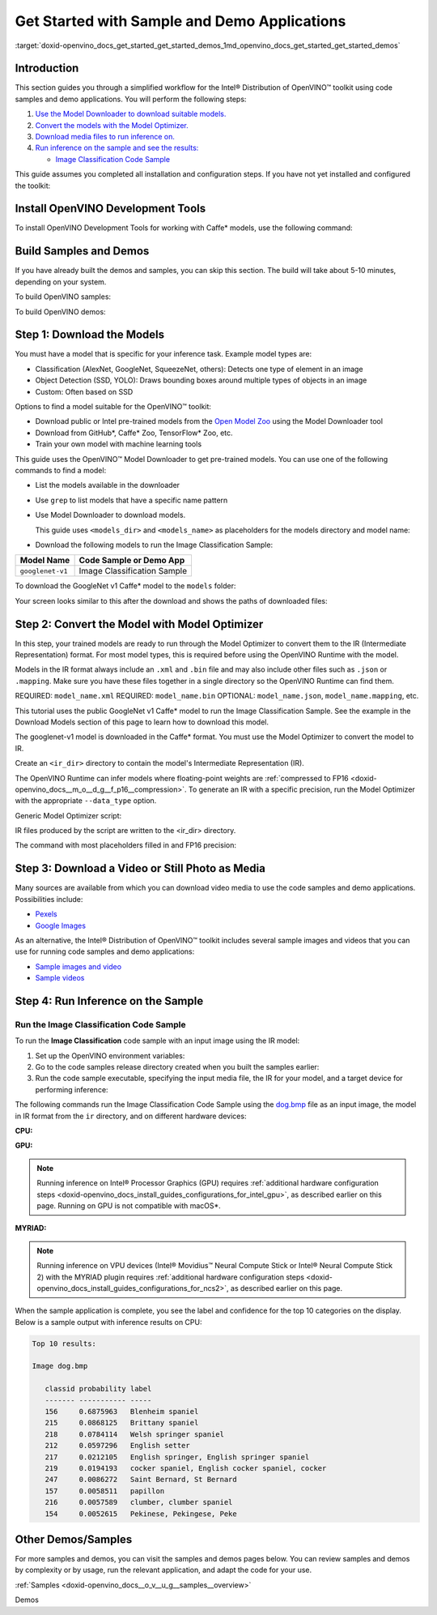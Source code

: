 .. index:: pair: page; Get Started with Sample and Demo Applications
.. _doxid-openvino_docs_get_started_get_started_demos:


Get Started with Sample and Demo Applications
=============================================

:target:`doxid-openvino_docs_get_started_get_started_demos_1md_openvino_docs_get_started_get_started_demos`

Introduction
~~~~~~~~~~~~

This section guides you through a simplified workflow for the Intel® Distribution of OpenVINO™ toolkit using code samples and demo applications. You will perform the following steps:

#. `Use the Model Downloader to download suitable models. <#download-models>`__

#. `Convert the models with the Model Optimizer. <#convert-models-to-intermediate-representation>`__

#. `Download media files to run inference on. <#download-media>`__

#. `Run inference on the sample and see the results: <#run-image-classification>`__
   
   * `Image Classification Code Sample <#run-image-classification>`__

This guide assumes you completed all installation and configuration steps. If you have not yet installed and configured the toolkit:

.. tab:: Linux

   See :doc:`Install Intel® Distribution of OpenVINO™ toolkit for Linux* <openvino_docs_install_guides_installing_openvino_linux>`

.. tab:: Windows

   See :doc:`Install Intel® Distribution of OpenVINO™ toolkit for Windows* <openvino_docs_install_guides_installing_openvino_windows>`

.. tab:: macOS

   See :doc:`Install Intel® Distribution of OpenVINO™ toolkit for macOS* <openvino_docs_install_guides_installing_openvino_macos>`

Install OpenVINO Development Tools
~~~~~~~~~~~~~~~~~~~~~~~~~~~~~~~~~~

To install OpenVINO Development Tools for working with Caffe\* models, use the following command:

.. ref-code-block:: cpp

	pip install openvino-dev[caffe]

Build Samples and Demos
~~~~~~~~~~~~~~~~~~~~~~~

If you have already built the demos and samples, you can skip this section. The build will take about 5-10 minutes, depending on your system.

To build OpenVINO samples:

.. tab:: Linux

   Go to the :doc:`OpenVINO Samples page <openvino_docs_OV_UG_Samples_Overview>` and see the "Build the Sample Applications on Linux*" section.

.. tab:: Windows

   Go to the :doc:`OpenVINO Samples page <openvino_docs_OV_UG_Samples_Overview>` and see the "Build the Sample Applications on Microsoft Windows* OS" section.

.. tab:: macOS

   Go to the :doc:`OpenVINO Samples page <openvino_docs_OV_UG_Samples_Overview>` and see the "Build the Sample Applications on macOS*" section.

To build OpenVINO demos:




.. tab:: Linux

   Go to the :doc:`Open Model Zoo Demos page <omz_demos>` and see the "Build the Demo Applications on Linux*" section.

.. tab:: Windows

   Go to the :doc:`Open Model Zoo Demos page <omz_demos>` and see the "Build the Demo Applications on Microsoft Windows* OS" section.

.. tab:: macOS

   Go to the :doc:`Open Model Zoo Demos page <omz_demos>` and see the "Build the Demo Applications on Linux*" section. You can use the requirements from "To build OpenVINO samples" above and adapt the Linux build steps for macOS*.

.. _download-models:

Step 1: Download the Models
~~~~~~~~~~~~~~~~~~~~~~~~~~~

You must have a model that is specific for your inference task. Example model types are:

* Classification (AlexNet, GoogleNet, SqueezeNet, others): Detects one type of element in an image

* Object Detection (SSD, YOLO): Draws bounding boxes around multiple types of objects in an image

* Custom: Often based on SSD

Options to find a model suitable for the OpenVINO™ toolkit:

* Download public or Intel pre-trained models from the `Open Model Zoo <https://github.com/openvinotoolkit/open_model_zoo>`__ using the Model Downloader tool

* Download from GitHub\*, Caffe\* Zoo, TensorFlow\* Zoo, etc.

* Train your own model with machine learning tools

This guide uses the OpenVINO™ Model Downloader to get pre-trained models. You can use one of the following commands to find a model:

* List the models available in the downloader

.. ref-code-block:: cpp

	omz_info_dumper --print_all

* Use ``grep`` to list models that have a specific name pattern

.. ref-code-block:: cpp

	omz_info_dumper --print_all | grep <model_name>

* Use Model Downloader to download models.
  
  This guide uses ``<models_dir>`` and ``<models_name>`` as placeholders for the models directory and model name:

.. ref-code-block:: cpp

	omz_downloader --name <model_name> --output_dir <models_dir>

* Download the following models to run the Image Classification Sample:

.. list-table::
    :header-rows: 1

    * - Model Name
      - Code Sample or Demo App
    * - ``googlenet-v1``
      - Image Classification Sample

.. raw:: html

   <div class="collapsible-section" data-title="Click for an example of downloading the GoogleNet v1 Caffe* model">

To download the GoogleNet v1 Caffe\* model to the ``models`` folder:

.. tab:: Linux

   .. code-block:: sh

      omz_downloader --name googlenet-v1 --output_dir ~/models

.. tab:: Windows

   .. code-block:: bat

      omz_downloader --name googlenet-v1 --output_dir %USERPROFILE%\Documents\models

.. tab:: macOS

   .. code-block:: sh

      omz_downloader --name googlenet-v1 --output_dir ~/models

Your screen looks similar to this after the download and shows the paths of downloaded files:

.. tab:: Linux

   .. code-block:: sh

      ###############|| Downloading models ||###############

      ========= Downloading /home/username/models/public/googlenet-v1/googlenet-v1.prototxt

      ========= Downloading /home/username/models/public/googlenet-v1/googlenet-v1.caffemodel
      ... 100%, 4834 KB, 3157 KB/s, 1 seconds passed

      ###############|| Post processing ||###############

      ========= Replacing text in /home/username/models/public/googlenet-v1/googlenet-v1.prototxt =========

.. tab:: Windows

   .. code-block:: bat

      ################|| Downloading models ||################

      ========== Downloading C:\Users\username\Documents\models\public\googlenet-v1\googlenet-v1.prototxt
      ... 100%, 9 KB, ? KB/s, 0 seconds passed

      ========== Downloading C:\Users\username\Documents\models\public\googlenet-v1\googlenet-v1.caffemodel
      ... 100%, 4834 KB, 571 KB/s, 8 seconds passed

      ################|| Post-processing ||################

      ========== Replacing text in C:\Users\username\Documents\models\public\googlenet-v1\googlenet-v1.prototxt

.. tab:: macOS

   .. code-block:: sh

      ###############|| Downloading models ||###############

      ========= Downloading /Users/username/models/public/googlenet-v1/googlenet-v1.prototxt
      ... 100%, 9 KB, 44058 KB/s, 0 seconds passed

      ========= Downloading /Users/username/models/public/googlenet-v1/googlenet-v1.caffemodel
      ... 100%, 4834 KB, 4877 KB/s, 0 seconds passed

      ###############|| Post processing ||###############

      ========= Replacing text in /Users/username/models/public/googlenet-v1/googlenet-v1.prototxt =========

.. raw:: html

   </div>

.. _convert-models-to-intermediate-representation:

Step 2: Convert the Model with Model Optimizer
~~~~~~~~~~~~~~~~~~~~~~~~~~~~~~~~~~~~~~~~~~~~~~

In this step, your trained models are ready to run through the Model Optimizer to convert them to the IR (Intermediate Representation) format. For most model types, this is required before using the OpenVINO Runtime with the model.

Models in the IR format always include an ``.xml`` and ``.bin`` file and may also include other files such as ``.json`` or ``.mapping``. Make sure you have these files together in a single directory so the OpenVINO Runtime can find them.

REQUIRED: ``model_name.xml`` REQUIRED: ``model_name.bin`` OPTIONAL: ``model_name.json``, ``model_name.mapping``, etc.

This tutorial uses the public GoogleNet v1 Caffe\* model to run the Image Classification Sample. See the example in the Download Models section of this page to learn how to download this model.

The googlenet-v1 model is downloaded in the Caffe\* format. You must use the Model Optimizer to convert the model to IR.

Create an ``<ir_dir>`` directory to contain the model's Intermediate Representation (IR).

.. tab:: Linux

   .. code-block:: sh

      mkdir ~/ir

.. tab:: Windows

   .. code-block:: bat

      mkdir %USERPROFILE%\Documents\ir

.. tab:: macOS

   .. code-block:: sh

      mkdir ~/ir

The OpenVINO Runtime can infer models where floating-point weights are :ref:`compressed to FP16 <doxid-openvino_docs__m_o__d_g__f_p16__compression>`. To generate an IR with a specific precision, run the Model Optimizer with the appropriate ``--data_type`` option.

Generic Model Optimizer script:

.. ref-code-block:: cpp

	mo --input_model <model_dir>/<model_file> --data_type <model_precision> --output_dir <ir_dir>

IR files produced by the script are written to the <ir_dir> directory.

The command with most placeholders filled in and FP16 precision:

.. tab:: Linux

   .. code-block:: sh

      mo --input_model ~/models/public/googlenet-v1/googlenet-v1.caffemodel --data_type FP16 --output_dir ~/ir

.. tab:: Windows

   .. code-block:: bat

      mo --input_model %USERPROFILE%\Documents\models\public\googlenet-v1\googlenet-v1.caffemodel --data_type FP16 --output_dir %USERPROFILE%\Documents\ir

.. tab:: macOS

   .. code-block:: sh

      mo --input_model ~/models/public/googlenet-v1/googlenet-v1.caffemodel --data_type FP16 --output_dir ~/ir

.. _download-media:

Step 3: Download a Video or Still Photo as Media
~~~~~~~~~~~~~~~~~~~~~~~~~~~~~~~~~~~~~~~~~~~~~~~~

Many sources are available from which you can download video media to use the code samples and demo applications. Possibilities include:

* `Pexels <https://pexels.com>`__

* `Google Images <https://images.google.com>`__

As an alternative, the Intel® Distribution of OpenVINO™ toolkit includes several sample images and videos that you can use for running code samples and demo applications:

* `Sample images and video <https://storage.openvinotoolkit.org/data/test_data/>`__

* `Sample videos <https://github.com/intel-iot-devkit/sample-videos>`__

.. _run-image-classification:

Step 4: Run Inference on the Sample
~~~~~~~~~~~~~~~~~~~~~~~~~~~~~~~~~~~

Run the Image Classification Code Sample
----------------------------------------

To run the **Image Classification** code sample with an input image using the IR model:

#. Set up the OpenVINO environment variables:
   
   
   
   
   .. tab:: Linux
   
      .. code-block:: sh
   
         source  <INSTALL_DIR>/setupvars.sh
   
   .. tab:: Windows
   
      .. code-block:: bat
   
         <INSTALL_DIR>\setupvars.bat
   
   .. tab:: macOS
   
      .. code-block:: sh
   
         source <INSTALL_DIR>/setupvars.sh

#. Go to the code samples release directory created when you built the samples earlier:
   
   
   
   
   .. tab:: Linux
   
      .. code-block:: sh
   
         cd ~/inference_engine_cpp_samples_build/intel64/Release
   
   .. tab:: Windows
   
      .. code-block:: bat
   
         cd  %USERPROFILE%\Documents\Intel\OpenVINO\inference_engine_samples_build\intel64\Release
   
   .. tab:: macOS
   
      .. code-block:: sh
   
         cd ~/inference_engine_cpp_samples_build/intel64/Release

#. Run the code sample executable, specifying the input media file, the IR for your model, and a target device for performing inference:

.. tab:: Linux

   .. code-block:: sh

      classification_sample_async -i <path_to_media> -m <path_to_model> -d <target_device>

.. tab:: Windows

   .. code-block:: bat

      classification_sample_async.exe -i <path_to_media> -m <path_to_model> -d <target_device>

.. tab:: macOS

   .. code-block:: sh

      classification_sample_async -i <path_to_media> -m <path_to_model> -d <target_device>

.. raw:: html

   <div class="collapsible-section" data-title="Click for examples of running the Image Classification code sample on different devices">

The following commands run the Image Classification Code Sample using the `dog.bmp <https://storage.openvinotoolkit.org/data/test_data/images/224x224/dog.bmp>`__ file as an input image, the model in IR format from the ``ir`` directory, and on different hardware devices:

**CPU:**






.. tab:: Linux

   .. code-block:: sh

      ./classification_sample_async -i ~/Downloads/dog.bmp -m ~/ir/googlenet-v1.xml -d CPU

.. tab:: Windows

   .. code-block:: bat

      .\classification_sample_async.exe -i %USERPROFILE%\Downloads\dog.bmp -m %USERPROFILE%\Documents\ir\googlenet-v1.xml -d CPU

.. tab:: macOS

   .. code-block:: sh

      ./classification_sample_async -i ~/Downloads/dog.bmp -m ~/ir/googlenet-v1.xml -d CPU

**GPU:**

.. note:: Running inference on Intel® Processor Graphics (GPU) requires :ref:`additional hardware configuration steps <doxid-openvino_docs_install_guides_configurations_for_intel_gpu>`, as described earlier on this page. Running on GPU is not compatible with macOS\*.

.. tab:: Linux

   .. code-block:: sh

      ./classification_sample_async -i ~/Downloads/dog.bmp -m ~/ir/googlenet-v1.xml -d GPU

.. tab:: Windows

   .. code-block:: bat

      .\classification_sample_async.exe -i %USERPROFILE%\Downloads\dog.bmp -m %USERPROFILE%\Documents\ir\googlenet-v1.xml -d GPU

**MYRIAD:**

.. note:: Running inference on VPU devices (Intel® Movidius™ Neural Compute Stick or Intel® Neural Compute Stick 2) with the MYRIAD plugin requires :ref:`additional hardware configuration steps <doxid-openvino_docs_install_guides_configurations_for_ncs2>`, as described earlier on this page.

.. tab:: Linux

   .. code-block:: sh

      ./classification_sample_async -i ~/Downloads/dog.bmp -m ~/ir/googlenet-v1.xml -d MYRIAD

.. tab:: Windows

   .. code-block:: bat

      .\classification_sample_async.exe -i %USERPROFILE%\Downloads\dog.bmp -m %USERPROFILE%\Documents\ir\googlenet-v1.xml -d MYRIAD

.. tab:: macOS

   .. code-block:: sh

      ./classification_sample_async -i ~/Downloads/dog.bmp -m ~/ir/googlenet-v1.xml -d MYRIAD

When the sample application is complete, you see the label and confidence for the top 10 categories on the display. Below is a sample output with inference results on CPU:

.. code-block:: sh

   Top 10 results:

   Image dog.bmp

      classid probability label
      ------- ----------- -----
      156     0.6875963   Blenheim spaniel
      215     0.0868125   Brittany spaniel
      218     0.0784114   Welsh springer spaniel
      212     0.0597296   English setter
      217     0.0212105   English springer, English springer spaniel
      219     0.0194193   cocker spaniel, English cocker spaniel, cocker
      247     0.0086272   Saint Bernard, St Bernard
      157     0.0058511   papillon
      216     0.0057589   clumber, clumber spaniel
      154     0.0052615   Pekinese, Pekingese, Peke

.. raw:: html

   </div>

Other Demos/Samples
~~~~~~~~~~~~~~~~~~~

For more samples and demos, you can visit the samples and demos pages below. You can review samples and demos by complexity or by usage, run the relevant application, and adapt the code for your use.

:ref:`Samples <doxid-openvino_docs__o_v__u_g__samples__overview>`

Demos

